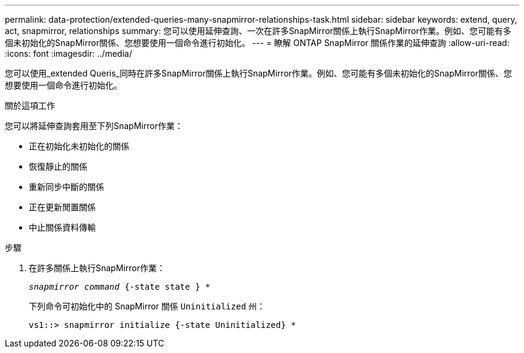 ---
permalink: data-protection/extended-queries-many-snapmirror-relationships-task.html 
sidebar: sidebar 
keywords: extend, query, act, snapmirror, relationships 
summary: 您可以使用延伸查詢、一次在許多SnapMirror關係上執行SnapMirror作業。例如、您可能有多個未初始化的SnapMirror關係、您想要使用一個命令進行初始化。 
---
= 瞭解 ONTAP SnapMirror 關係作業的延伸查詢
:allow-uri-read: 
:icons: font
:imagesdir: ../media/


[role="lead"]
您可以使用_extended Queris_同時在許多SnapMirror關係上執行SnapMirror作業。例如、您可能有多個未初始化的SnapMirror關係、您想要使用一個命令進行初始化。

.關於這項工作
您可以將延伸查詢套用至下列SnapMirror作業：

* 正在初始化未初始化的關係
* 恢復靜止的關係
* 重新同步中斷的關係
* 正在更新閒置關係
* 中止關係資料傳輸


.步驟
. 在許多關係上執行SnapMirror作業：
+
`_snapmirror command_ {-state state } *`

+
下列命令可初始化中的 SnapMirror 關係 `Uninitialized` 州：

+
[listing]
----
vs1::> snapmirror initialize {-state Uninitialized} *
----

